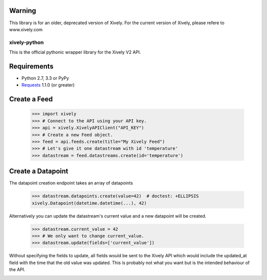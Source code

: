 Warning
------------
This library is for an older, deprecated version of Xively.  For the current version of Xively, please refere to www.xively.com


xively-python
=============

.. image:: https://travis-ci.org/xively/xively-python.png?branch=master
    :target: https://travis-ci.org/xively/xively-python
    :alt: Build Status

This is the official pythonic wrapper library for the Xively V2 API.

Requirements
------------

* Python 2.7, 3.3 or PyPy
* `Requests <http://docs.python-requests.org/en/latest/>`_ 1.1.0 (or greater)


Create a Feed
-------------

    >>> import xively
    >>> # Connect to the API using your API key.
    >>> api = xively.XivelyAPIClient("API_KEY")
    >>> # Create a new Feed object.
    >>> feed = api.feeds.create(title="My Xively Feed")
    >>> # Let's give it one datastream with id 'temperature'
    >>> datastream = feed.datastreams.create(id='temperature')


Create a Datapoint
------------------

The datapoint creation endpoint takes an array of datapoints

    >>> datastream.datapoints.create(value=42)  # doctest: +ELLIPSIS
    xively.Datapoint(datetime.datetime(...), 42)

Alternatively you can update the datastream's current value and a new datapoint
will be created.

    >>> datastream.current_value = 42
    >>> # We only want to change current_value.
    >>> datastream.update(fields=['current_value'])

Without specifying the fields to update, all fields would be sent to the Xively
API which would include the updated_at field with the time that the old value
was updated. This is probably not what you want but is the intended behaviour
of the API.

.. image :: https://cruel-carlota.pagodabox.com/90b5c954d357acd2dc137d56f8354dd3
    :alt: githalytics.com
    :target: http://githalytics.com/xively/xively-python
